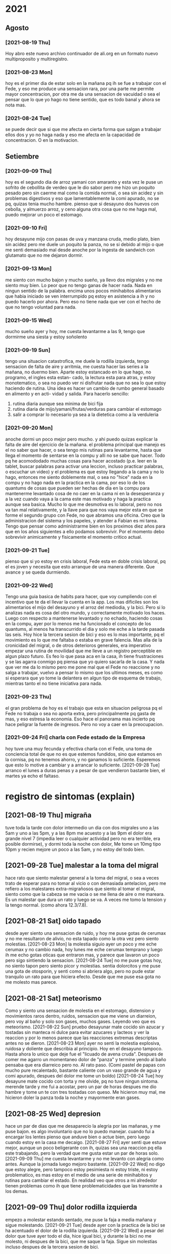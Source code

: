 * 2021
** Agosto
*** [2021-08-19 Thu]
    Hoy abro este nuevo archivo continuador de ali.org en un formato
    nuevo multiproposito y multiregistro.
*** [2021-08-23 Mon] 
    hoy es el primer dia de estar solo en la mañana pq ih se fue a
    trabajar con el Fede, y eso me produce una sensacion rara, por una
    parte me permite mayor concentracion, por otra me da una sensacion
    de vacuidad o sea el pensar que lo que yo hago no tiene sentido,
    que es todo banal y ahora se nota mas. 
*** [2021-08-24 Tue]    
    se puede decir que si que me afecta en cierta forma que salgan a
    trabajar ellos dos y yo no haga nada y eso me afecta en la
    capacidad de concentracion. O en la motivacion. 
** Setiembre
*** [2021-09-09 Thu]
    hoy es el segundo dia de arroz yamani con amaranto y esta vez le
    puse un sofrito de cebollita de verdeo que le dio sabor pero me
    hizo un poquito pesado pero sin caerme mal como la comida normal,
    o sea sin acidez y sin problemas digestivos y eso que
    lamentablemente la comi apurado, no se pq, quizas tenia mucho
    hambre.
    pienso que si desayuno dos huevos con cebolla, y almuerzo arroz, y
    ceno alguna otra cosa que no me haga mal, puedo mejorar un poco el
    estomago.
*** [2021-09-10 Fri]
    hoy desayune mijo con pasas de uva y manzana cruda, medio plato,
    bien sin acidez pero me duele un poquito la panza, no se si debido
    al mijo o que me senti demasiado mal desde anoche por la ingesta
    de sandwich con glutamato que no me dejaron dormir. 
*** [2021-09-13 Mon]
    me siento con mucho bajon y mucho sueño, ya llevo dos migrales y
    no me siento muy bien. Lo peor que no tengo ganas de hacer
    nada. Nada en ningun sentido de la palabra. 
    encima unos pocos minihabitos alimentarios que habia iniciado se
    ven interrumpido pq estoy en asistencia a ih y no puedo hacerlo
    por ahora. Pero eso no tiene nada que ver con el hecho de que no
    tengo voluntad para nada.
*** [2021-09-15 Wed]
    mucho sueño ayer y hoy, me cuesta levantarme a las 9, tengo que
    dormirme una siesta y estoy soñolento

*** [2021-09-19 Sun]
    tengo una situacion catastrofica, me duele la rodilla izquierda, tengo
    sensacion de falta de aire y arritmia, me cuesta hacer las series a la 
    mañana, no duermo bien. 
    Aparte estoy estancado en lo que hago, no programo, el ingles esta estan-
    cado, la lectura esta para atras, y estoy monotematico, o sea no puedo ver
    ni disfrutar nada que no sea lo que estoy haciendo de rutina.
    Una idea es hacer un cambio de rumbo general basado en alimento y en acti-
    vidad y salida.
    Para hacerlo sencillo:
    1. rutina diaria aunque sea minima de bici fija
    2. rutina diaria de mijo/yamani/frutas/verduras para cambiar el estomago
    3. salir a comprar lo necesario ya sea a la dietetica como a la verduleria

*** [2021-09-20 Mon]
    anoche dormi un poco mejor pero mucho. y ahi puedo quizas explicar la 
    falta de aire del ejercicio de la mañana.
    el problema principal que manejo es el no saber que hacer, o sea tengo mis 
    rutinas para levantarme, hasta que llega el momento de sentarse en la 
    compu y alli no se sabe que hacer. Todo pq he acomododado muchas cosas 
    para hacer acostado (p.e. leer en la tablet, buscar palabras para activar 
    una leccion, incluso practicar palabras, o escuchar un video) y el 
    problema es que estoy llegando a la cama y no lo hago, entonces me siento 
    doblemente mal, o sea no "hice" nada en la compu y no hago nada en la 
    practica en la cama, por eso lo de los quantums de cosas que pueden ser 
    hechas de dia en la compu para mantenerme levantado cosa de no caer en la 
    cama ni en la desesperanza y a la vez cuando vaya a la cama este mas 
    motivado y haga la practica aunque sea basica.
    Mucho lo que me desmotiva es lo laboral, pero no nos va tan mal 
    relativamente, y la llave para que nos vaya mejor esta en que se forme el 
    segundo grupo con Fede, no que abramos una oficina. Creo que la 
    administracion del sistema y los papeles, y atender a Fabian es mi tarea.
    Tengo que pensar como administrarme bien en los proximos diez años para 
    que en los años siguientes a ello podamos sobrevivir.
    Por el momento debo sobrevivir animicamente y fisicamente el momento 
    critico actual.
*** [2021-09-21 Tue]
    pienso que si yo estoy en crisis laboral, Fede esta en doble crisis 
    laboral, pq el es joven y necesita que esto arranque de una manera 
    diferente. Que avance y se queda durmiendo.

*** [2021-09-22 Wed]
    Tengo una guia basica de habits para hacer, que voy cumpliendo con el 
    incentivo que te da el llevar la cuenta en la app. Los mas dificiles son 
    los alimentarios el mijo del desayuno y el arroz del mediodia, y la bici. 
    Pero si lo analizas nada es cosa del otro mundo, y correctamente motivado 
    los haces.
    Luego con respecto a mantenerse levantado y no echado, haciendo cosas en 
    la compu, ayer por lo menos me ha funcionado el concepto de los quantums, 
    al menos ha transcurrido el dia y solo me eche a la tarde pasada las seis.
    Hoy hice la tercera sesion de bici y eso es lo mas importante, pq el 
    movimiento es lo que me faltaba o estaba en grave falencia. Mas alla de la 
    cronicidad del migral, o de otros deterioros generales, era imperativo 
    empezar una rutina de movilidad que me lleve a un registro perceptible en 
    algun plazo futuro.
    Es feo lo que pasa aca en la casa, ih tiene frustraciones y se las agarra 
    conmigo pq piensa que yo quiero sacarla de la casa. Y nada que ver me da 
    lo mismo pero me pone mal que el Fede no reaccione y no salga a trabajar, 
    vuelvo a pensar lo mismo que los ultimos meses, es como si esperara que yo 
    tome la delantera en algun tipo de esquema de trabajo, mientras tanto el 
    no tiene iniciativa para nada.

*** [2021-09-23 Thu]
    el gran problema de hoy es el trabajo que esta en situacion peligrosa pq 
    el Fede no trabaja o sea no aporta extra, pero principalmente pq gasta de 
    mas, y eso estresa la economia.
    Eso hace el panorama mas incierto pq hace peligrar la fuente de ingresos.
    Pero no voy a caer en la preocupacion.

*** [2021-09-24 Fri] charla con Fede estado de la Empresa
    hoy tuve una muy fecunda y efectiva charla con el Fede, una toma de 
    conciencia total de que no es que estemos fundidos, sino que estamos en la 
    cornisa, pq no tenemos ahorro, y no ganamos lo suficiente.
    Esperemos que esto lo motive a cambiar y a arrancar lo suficiente.
    [2021-09-28 Tue] arranco el lunes a duras penas y a pesar de que vendieron 
    bastante bien, el martes ya echo el faltaso.

* registro de sintomas (explain)
** [2021-08-19 Thu] migraña
   tuve toda la tarde con dolor intermedio un dia con dos migrales uno
   a las 5am y uno a las 5pm, y a las 8pm me acuesto y a las 9pm el
   dolor era grande nivel 7 (impedia leer o cualquier actividad pero
   no era terrible, era posible dormirse), y dormi toda la noche con
   dolor, Me tome un 10mg tipo 10pm y recien mejore un poco a las 5am,
   y no estoy del todo bien.

** [2021-09-28 Tue] malestar a la toma del migral
   hace rato que siento malestar general a la toma del migral, o sea a veces 
   trato de esperar para no tomar al vicio o con demasiada antelacion, pero me 
   refiero a los malestares extra-migrañosos que siento al tomar el migral, 
   siento como que la cabeza se me vacia o se me llena de aire o me mareara. 
   Es un malestar que dura un rato y luego se va. A veces me tomo la tension y 
   la tengo normal. (como ahora 12.3/7.8). 
** [2021-08-21 Sat] oido tapado
   desde ayer siento una sensacion de ruido, y hoy me puse gotas de
   cerumax y no me resultaron de alivio, no esta tapado como la otra
   vez pero siento molestias.
   [2021-08-23 Mon]
   la molestia siguio ayer un poco y me eche cerumax y no cambio nada,
   hoy lunes me eche cerumax temprano y luego ih me echo gotas oticas
   que entraron mas, y parece que lavaron un poco pero sigo sintiendo
   la sensacion. 
   [2021-08-24 Tue]
   no me puse gotas hoy, no siento tapon pero siento picor y molestias.
   sentia dolorcitos y me puse una gota de otosporin, y senti como si
   abriera algo, pero no pude estar tranquilo un rato para que hiciera
   efecto.
   Desde que me puse esa gota no me molesto mas parece.
** [2021-08-21 Sat] meteorismo
   Como y siento una sensacion de molestia en el estomago, distension
   y movimientos raros dentro, ruidos, sensacion que me viene un
   diarreion, pero voy al baño y solo son gases, muchos gases. Leyendo
   veo que es meteorismo. 
   [2021-08-22 Sun]
   pruebo desayunar mate cocido sin azucar y tostadas sin manteca ni
   dulce para evitar azucares y lacteos y ver la reaccion y por lo
   menos parece que las reacciones extremas descriptas antes no se dieron.
   [2021-08-23 Mon]
   ayer no senti la molestia explosiva, ruidosa y doliente que
   describia al principio. Hoy en el desayuno tampoco. Hasta ahora lo
   unico que deje fue el "licuado de avena cruda".
   Despues de comer me agarro un momentaneo dolor de "panza" y termine
   yendo al baño pensaba que era diarreico pero no. Al rato
   paso. (Comi pastel de papas con mucho pure recalentado, bastante
   caliente con un vaso grande de agua y comi apurado, despues del
   dolor me tome un boldo)
   [2021-08-24 Tue]
   hoy desayune mate cocido con torta y me olvide, pq no tuve ningun
   sintoma.
   merende tarde y me fui a acostar, pero un par de horas despues me
   dio hambre y tome un te con tres tostadas con queso. Me hicieron
   muy mal, me hicieron doler la panza toda la noche y mayormente eran
   gases.
** [2021-08-25 Wed] depresion
   hace un par de dias que me desaparecio la alegria por las mañanas,
   y me puse bajon. 
   es algo involuntario que no lo puedo manejar. 
   cuando fui a encargar los lentes pienso que anduve bien o actue
   bien, pero luego cuando estoy en la casa me decaigo.
   [2021-08-27 Fri]
   ayer senti que estuve mejor, aunque un poco beligerante con ih,
   quizas sea una reaccion pq ella este trabajando, pero la verdad que
   me gusta estar un par de horas solo.
   [2021-09-09 Thu]
   me cuesta levantarme y no me levanto con alegria como antes. Aunque
   la jornada luego mejoro bastante.
   [2021-09-22 Wed] 
   no digo que estoy alegre, pero tampoco estoy pesimiesta ni estoy triste, ni 
   estoy problematico, es mas estoy en el medio de una serie de minihabitos y 
   rutinas para cambiar el estado. En realidad veo que otros a mi alrededor 
   tienen problemas como ih que tiene problematicidades que las transmite a 
   los demas. 
** [2021-09-09 Thu] dolor rodilla izquierda
   empezo a molestar estando sentado, me puse la faja a media mañana y
   sigue molestando.
   [2021-09-21 Tue] desde ayer con la practica de la bici se ha acentuado el 
   dolor de la rodilla izquierda.
   [2021-09-22 Wed] a pesar del dolor que tuve ayer todo el dia, hice igual 
   bici, y durante la bici no me molesto, ni despues de la bici, que me saque 
   la faja. Sigue sin molestias incluso despues de la tercera sesion de bici.

** [2021-09-17 Fri] soñolencia
   el miercoles anote que tenia soñolencia, pero hoy es abuso, desde las 12hs del
   mediodia que tengo ganas de acostarme y no puedo pq me llama a cada rato Fabian
   me tome un cafe recargado y lo mismo tengo pesadez, me obligo a hacer cosas, como
   practicar las palabras, o leer, pero lo mismo estoy muy pesado.
   [2021-09-22 Wed] mucha soñolencia hoy, a pesar de estar durmiendo facil 
   unas 10hs por noche. Y hoy me dormi una siesta aparte, pero en ciertos 
   momentos tuve soñolencia a pesar de varios cafes que me tomo en el dia.
** [2021-09-19 Sun] arritmia dific. respiratoria
   hago las series con dificultad y me agito mucho, y quedo en arritmia unos
   segundos. Aunque la tension me da bien (11/8) y el oximetro (95) tambien.
   [2021-09-20 Mon] es como que luego de la primera actividad de la mañana
   quedo extenuado, sin aire. Luego me parecia que no podia permanecer en pie.
   Y tome las pastillas, con cierta dificultad. Pero luego cuando barri la 
   habitacion no quede tan extenuado, casi que ya me iba animando a mas.
   Tener en cuenta que dormi casi 10 horas, y llevo acostado 12hs, y me 
   levanto y ahi nomas hago las series. 
   [2021-09-21 Tue] ni ayer con los 10minutos de bici, ni esta mañana senti el 
   problema respiratorio de ayer.
   [2021-09-22 Wed] idem hoy, hice las series normal, con dificultad solamente 
   por el esfuerzo en alguna parte de la serie final, pero nada que ver con 
   anteayer. Los doce minutos de bici, los hago sin ningun tipo de molestia 
   cardiaca ni durante ni despues de la actividad.
   [2021-09-23 Thu] molestias anoche para dormir, pienso que por la cena, pero 
   nada mas

** [2021-09-20 Mon] hernia
   me molesto un poco ayer y hoy.
   [2021-09-21 Tue] anoche me molesto mucho y me puse el bolero y eso lo 
   contuvo un poco. De vez en cuando me da como una puntada pero nada muy 
   doloroso. Recien sin darme cuenta hice fuerza sacando al patio tres macetas 
   moderadamente pesadas y no senti ningun dolor ni problema.
   [2021-09-22 Wed] ya desde anoche no use el bolero y no senti mayormente 
   molestias. Hoy uso un boxer elastizado y veo.
   Molestias menores que las de ayer, esporadicas, pero trascurre el dia sin 
   bolero.
   [2021-09-23 Thu] cero molestias

** [2021-09-28 Tue] mareo
   estando en la compu normal, senti un movimiento de sillon lateral como si 
   fuera un temblor, me levante a ver a SAnchez si se movia, y no, luego me 
   senti mareado como vertigoso como unos 10 minutos.

** [2021-09-28 Tue] brumosidad en el muslo izquierdo
   siento en el muslo izq a la altura del bolsillo un temblor como si fuera el 
   celu pero no tengo el celu es muscular como si fuera una vena tapada y 
   hubiera rumorosidad.

